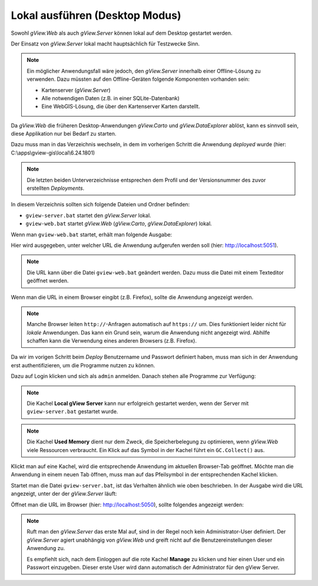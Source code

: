 Lokal ausführen (Desktop Modus)
===============================

Sowohl *gView.Web* als auch *gView.Server* können lokal auf dem Desktop gestartet werden.

Der Einsatz von *gView.Server* lokal macht hauptsächlich für Testzwecke Sinn.

.. note::

    Ein möglicher Anwendungsfall wäre jedoch, den *gView.Server* innerhalb einer Offline-Lösung 
    zu verwenden. Dazu müssten auf den Offline-Geräten folgende Komponenten vorhanden sein:

    * Kartenserver (*gView.Server*)
    * Alle notwendigen Daten (z.B. in einer SQLite-Datenbank)
    * Eine WebGIS-Lösung, die über den Kartenserver Karten darstellt.

Da *gView.Web* die früheren Desktop-Anwendungen *gView.Carto* und *gView.DataExplorer* ablöst, kann 
es sinnvoll sein, diese Applikation nur bei Bedarf zu starten.

Dazu muss man in das Verzeichnis wechseln, in dem im vorherigen Schritt die Anwendung *deployed* wurde
(hier: C:\\apps\\gview-gis\\local\\6.24.1801)


.. note::

    Die letzten beiden Unterverzeichnisse entsprechen dem Profil und der Versionsnummer des zuvor
    erstellten *Deployments*.

In diesem Verzeichnis sollten sich folgende Dateien und Ordner befinden:

.. image:: img/run01.png

* ``gview-server.bat`` startet den *gView.Server* lokal.
* ``gview-web.bat`` startet *gView.Web* (*gView.Carto*, *gView.DataExplorer*) lokal.

Wenn man ``gview-web.bat`` startet, erhält man folgende Ausgabe:


.. image:: img/run02.png

Hier wird ausgegeben, unter welcher URL die Anwendung aufgerufen werden soll 
(hier: http://localhost:5051).

.. note::

    Die URL kann über die Datei ``gview-web.bat`` geändert werden. Dazu muss die Datei mit einem 
    Texteditor geöffnet werden.

Wenn man die URL in einem Browser eingibt (z.B. Firefox), sollte die Anwendung angezeigt werden.

.. image:: img/run03.png

.. note::

    Manche Browser leiten ``http://``-Anfragen automatisch auf ``https://`` um. Dies funktioniert leider
    nicht für *lokale* Anwendungen. Das kann ein Grund sein, warum die Anwendung nicht angezeigt wird.
    Abhilfe schaffen kann die Verwendung eines anderen Browsers (z.B. Firefox).

Da wir im vorigen Schritt beim *Deploy* Benutzername und Passwort definiert haben, muss man sich in 
der Anwendung erst authentifizieren, um die Programme nutzen zu können.

Dazu auf Login klicken und sich als ``admin`` anmelden. Danach stehen alle Programme zur Verfügung:

.. image:: img/run04.png

.. note::

    Die Kachel **Local gView Server** kann nur erfolgreich gestartet werden, wenn der Server 
    mit ``gview-server.bat`` gestartet wurde.

.. note::

    Die Kachel **Used Memory** dient nur dem Zweck, die Speicherbelegung zu optimieren, wenn *gView.Web*
    viele Ressourcen verbraucht. Ein Klick auf das Symbol in der Kachel führt ein ``GC.Collect()`` 
    aus.

Klickt man auf eine Kachel, wird die entsprechende Anwendung im aktuellen Browser-Tab geöffnet.
Möchte man die Anwendung in einem neuen Tab öffnen, muss man auf das Pfeilsymbol in der 
entsprechenden Kachel klicken.

Startet man die Datei ``gview-server.bat``, ist das Verhalten ähnlich wie oben beschrieben.
In der Ausgabe wird die URL angezeigt, unter der der *gView.Server* läuft:

.. image:: img/run05.png

Öffnet man die URL im Browser (hier: http://localhost:5050), sollte folgendes angezeigt werden:

.. image:: img/run06.png

.. note::

    Ruft man den *gView.Server* das erste Mal auf, sind in der Regel noch kein Administrator-User 
    definiert. Der *gView.Server* agiert unabhängig von *gView.Web* und greift nicht auf 
    die Benutzereinstellungen dieser Anwendung zu.

    Es empfiehlt sich, nach dem Einloggen auf die rote Kachel **Manage** zu klicken und 
    hier einen User und ein Passwort einzugeben. Dieser erste User wird dann automatisch 
    der Administrator für den gView Server.

